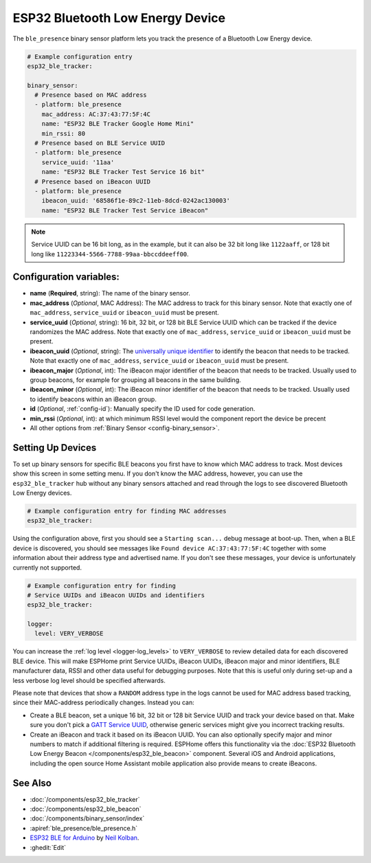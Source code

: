 ESP32 Bluetooth Low Energy Device
=================================

.. seo::
    :description: Instructions for setting up BLE binary sensors for the ESP32.
    :image: bluetooth.svg

The ``ble_presence`` binary sensor platform lets you track the presence of a
Bluetooth Low Energy device.

.. figure:: images/esp32_ble-ui.png
    :align: center
    :width: 80.0%

.. code-block:: yaml

    # Example configuration entry
    esp32_ble_tracker:

    binary_sensor:
      # Presence based on MAC address
      - platform: ble_presence
        mac_address: AC:37:43:77:5F:4C
        name: "ESP32 BLE Tracker Google Home Mini"
        min_rssi: 80
      # Presence based on BLE Service UUID
      - platform: ble_presence
        service_uuid: '11aa'
        name: "ESP32 BLE Tracker Test Service 16 bit"
      # Presence based on iBeacon UUID
      - platform: ble_presence
        ibeacon_uuid: '68586f1e-89c2-11eb-8dcd-0242ac130003'
        name: "ESP32 BLE Tracker Test Service iBeacon"

.. note::

    Service UUID can be 16 bit long, as in the example, but it can also be 32 bit long
    like ``1122aaff``, or 128 bit long like ``11223344-5566-7788-99aa-bbccddeeff00``.



Configuration variables:
------------------------

-  **name** (**Required**, string): The name of the binary sensor.
-  **mac_address** (*Optional*, MAC Address): The MAC address to track for this
   binary sensor. Note that exactly one of ``mac_address``, ``service_uuid`` or ``ibeacon_uuid``
   must be present.
-  **service_uuid** (*Optional*, string): 16 bit, 32 bit, or 128 bit BLE Service UUID
   which can be tracked if the device randomizes the MAC address. Note that exactly one of
   ``mac_address``, ``service_uuid`` or ``ibeacon_uuid`` must be present.
-  **ibeacon_uuid** (*Optional*, string): The `universally unique identifier <https://en.wikipedia.org/wiki/Universally_unique_identifier>`__
   to identify the beacon that needs to be tracked. Note that exactly one of ``mac_address``,
   ``service_uuid`` or ``ibeacon_uuid`` must be present.
-  **ibeacon_major** (*Optional*, int): The iBeacon major identifier of the beacon that needs
   to be tracked. Usually used to group beacons, for example for grouping all beacons in the
   same building.
-  **ibeacon_minor** (*Optional*, int): The iBeacon minor identifier of the beacon that needs
   to be tracked. Usually used to identify beacons within an iBeacon group.
-  **id** (*Optional*, :ref:`config-id`): Manually specify
   the ID used for code generation.
-  **min_rssi** (*Optional*, int): at which minimum RSSI level would the component report the device be precent
-  All other options from :ref:`Binary Sensor <config-binary_sensor>`.

.. _esp32_ble_tracker-setting_up_devices:

Setting Up Devices
------------------

To set up binary sensors for specific BLE beacons you first have to know which MAC address
to track. Most devices show this screen in some setting menu. If you don't know the MAC address,
however, you can use the ``esp32_ble_tracker`` hub without any binary sensors attached and read through
the logs to see discovered Bluetooth Low Energy devices.

.. code-block:: yaml

    # Example configuration entry for finding MAC addresses
    esp32_ble_tracker:

Using the configuration above, first you should see a ``Starting scan...`` debug message at
boot-up. Then, when a BLE device is discovered, you should see messages like
``Found device AC:37:43:77:5F:4C`` together with some information about their
address type and advertised name. If you don't see these messages, your device is unfortunately
currently not supported.

.. code-block:: yaml

    # Example configuration entry for finding
    # Service UUIDs and iBeacon UUIDs and identifiers
    esp32_ble_tracker:

    logger:
      level: VERY_VERBOSE

You can increase the :ref:`log level <logger-log_levels>` to ``VERY_VERBOSE`` to review detailed
data for each discovered BLE device. This will make ESPHome print Service UUIDs, iBeacon UUIDs,
iBeacon major and minor identifiers, BLE manufacturer data, RSSI and other data useful for
debugging purposes. Note that this is useful only during set-up and a less verbose log level
should be specified afterwards.

Please note that devices that show a ``RANDOM`` address type in the logs cannot be used for
MAC address based tracking, since their MAC-address periodically changes. Instead you can:

-  Create a BLE beacon, set a unique 16 bit, 32 bit or 128 bit Service UUID and track your device
   based on that. Make sure you don't pick a `GATT Service UUID
   <https://www.bluetooth.com/specifications/gatt/services/>`__, otherwise generic services
   might give you incorrect tracking results.

-  Create an iBeacon and track it based on its iBeacon UUID. You can also optionally specify
   major and minor numbers to match if additional filtering is required. ESPHome offers this
   functionality via the :doc:`ESP32 Bluetooth Low Energy Beacon </components/esp32_ble_beacon>`
   component. Several iOS and Android applications, including the open source Home Assistant
   mobile application also provide means to create iBeacons.


See Also
--------

- :doc:`/components/esp32_ble_tracker`
- :doc:`/components/esp32_ble_beacon`
- :doc:`/components/binary_sensor/index`
- :apiref:`ble_presence/ble_presence.h`
- `ESP32 BLE for Arduino <https://github.com/nkolban/ESP32_BLE_Arduino>`__ by `Neil Kolban <https://github.com/nkolban>`__.
- :ghedit:`Edit`
